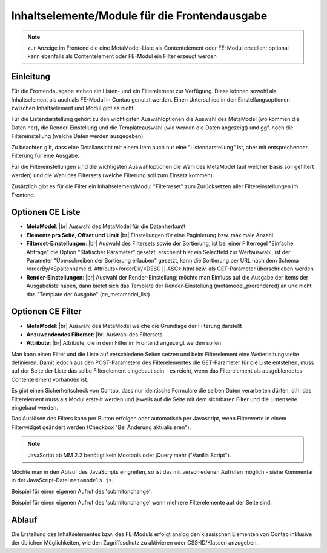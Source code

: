 .. _component_contentelements:

Inhaltselemente/Module für die Frontendausgabe
==============================================

.. note:: zur Anzeige im Frontend die eine MetaModel-Liste
  als Contentelement oder FE-Modul erstellen; optional kann
  ebenfalls als Contentelement oder FE-Modul ein Filter
  erzeugt werden

Einleitung
----------

Für die Frontendausgabe stehen ein Listen- und ein Filterelement
zur Verfügung. Diese können sowohl als Inhaltselement als auch
als FE-Modul in Contao genutzt werden. Einen Unterschied in den
Einstellungsoptionen zwischen Inhaltselement und Modul gibt es nicht.

Für die Listendarstellung gehört zu den wichtigsten Auswahloptionen
die Auswahl des MetaModel (wo kommen die Daten her), die Render-Einstellung
und die Templateauswahl (wie werden die Daten angezeigt) und ggf. noch
die Filtereinstellung (welche Daten werden ausgegeben).

Zu beachten gilt, dass eine Detailansicht mit einem Item auch nur eine
"Listendarstellung" ist, aber mit entsprechender Filterung für eine
Ausgabe.

Für die Filtereinstellungen sind die wichtigsten Auswahloptionen
die Wahl des MetaModel (auf welcher Basis soll gefiltert werden) und
die Wahl des Filtersets (welche Filterung soll zum Einsatz kommen).

Zusätzlich gibt es für die Filter ein Inhaltselement/Modul "Filterreset"
zum Zurücksetzen aller Filtereinstellungen im Frontend.

Optionen CE Liste
-----------------

* **MetaModel**: |br|
  Auswahl des MetaModel für die Datenherkunft
* **Elemente pro Seite, Offset und Limit** |br|
  Einstellungen für eine Paginierung bzw. maximale Anzahl
* **Filterset-Einstellungen**: |br|
  Auswahl des Filtersets sowie der Sortierung; ist bei einer
  Filterregel "Einfache Abfrage" die Option "Statischer Parameter"
  gesetzt, erscheint hier ein Selectfeld zur Wertauswahl; ist der
  Parameter "Überschreiben der Sortierung erlauben" gesetzt,
  kann die Sortierung per URL nach dem Schema
  /orderBy/<Spaltenname d. Attributs>/orderDir/<DESC || ASC>.html
  bzw. als GET-Parameter überschrieben werden
* **Render-Einstellungen**: |br|
  Auswahl der Render-Einstellung; möchte man Einfluss auf
  die Ausgabe der Items der Ausgabeliste haben, dann bietet sich
  das Template der Render-Einstellung (metamodel_prerendered)
  an und nicht das "Template der Ausgabe" (ce_metamodel_list)

Optionen CE Filter
------------------

* **MetaModel**: |br|
  Auswahl des MetaModel welche die Grundlage der Filterung darstellt
* **Anzuwendendes Filterset**: |br|
  Auswahl des Filtersets
* **Attribute**: |br|
  Attribute, die in dem Filter im Frontend angezeigt werden sollen

Man kann einen Filter und die Liste auf verschiedene Seiten setzen und beim Filterelement
eine Weiterleitungsseite definieren. Damit jedoch aus den POST-Parametern des Filterelementes
die GET-Parameter für die Liste entstehen, muss auf der Seite der Liste das selbe Filterelement
eingebaut sein - es reicht, wenn das Filterelement als ausgeblendetes Contentelement vorhanden ist.

Es gibt einen Sicherheitscheck von Contao, dass nur identische Formulare die
selben Daten verarbeiten dürfen, d.h. das Filterelement muss als Modul erstellt werden und jeweils
auf die Seite mit dem sichtbaren Filter und die Listenseite eingebaut werden.

Das Auslösen des Filters kann per Button erfolgen oder automatisch per Javascript, wenn Filterwerte
in einem Filterwidget geändert werden (Checkbox "Bei Änderung aktualisieren").

.. note:: JavaScript ab MM 2.2 benötigt kein Mootools oder jQuery mehr ("Vanilla Script").

Möchte man in den Ablauf des JavaScripts eingreifen, so ist das mit verschiedenen Aufrufen möglich
- siehe Kommentar in der JavaScript-Datei ``metamodels.js``.

Beispiel für einen eigenen Aufruf des 'submitonchange':

.. code-block:: js
   :linenos:

    <script>
    // Remove 'submitonchange'.
    window.MetaModelsFE.removeClassHook('submitonchange', window.MetaModelsFE.applySubmitOnChange);
    // Add own 'submitonchange'.
    window.MetaModelsFE.addClassHook('submitonchange', (el, helper) => {
        helper.bindEvent({
            object: el,
            type  : 'change',
            func  : (event) => {
                // Your code...
            },
        });
    });
    </script>

Beispiel für einen eigenen Aufruf des 'submitonchange' wenn mehrere Filterelemente auf der Seite sind:

.. code-block:: js
   :linenos:

    <script>
    window.MetaModelsFE.addClassHook('submitonchange', (el, helper) => {
        // Check right element.
        if (el.withoutChange) {
             return;
        }
        // Remove 'submitonchange'
        helper.unbindEvents({object: el, type: 'change'});
        // Add own 'submitonchange'.
        helper.bindEvent({
            object: el,
            type  : 'change',
            func  : (event) => {
                // Own code...
            },
        });
    });
    </script>

Ablauf
------

Die Erstellung des Inhaltselementes bzw. des FE-Moduls erfolgt analog
den klassischen Elementen von Contao inklusive der üblichen Möglichkeiten,
wie den Zugriffsschutz zu aktivieren oder CSS-ID/Klassen anzugeben.


.. |img_filter| image:: /_img/icons/filter.png

.. |br| raw:: html

   <br />
